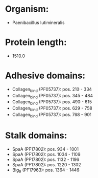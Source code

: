 * Organism:
- Paenibacillus lutimineralis
* Protein length:
- 1510.0
* Adhesive domains:
- Collagen_bind (PF05737): pos. 210 - 334
- Collagen_bind (PF05737): pos. 345 - 484
- Collagen_bind (PF05737): pos. 490 - 615
- Collagen_bind (PF05737): pos. 629 - 758
- Collagen_bind (PF05737): pos. 768 - 901
* Stalk domains:
- SpaA (PF17802): pos. 934 - 1001
- SpaA (PF17802): pos. 1034 - 1106
- SpaA (PF17802): pos. 1132 - 1196
- SpaA (PF17802): pos. 1220 - 1302
- Big_9 (PF17963): pos. 1364 - 1446

